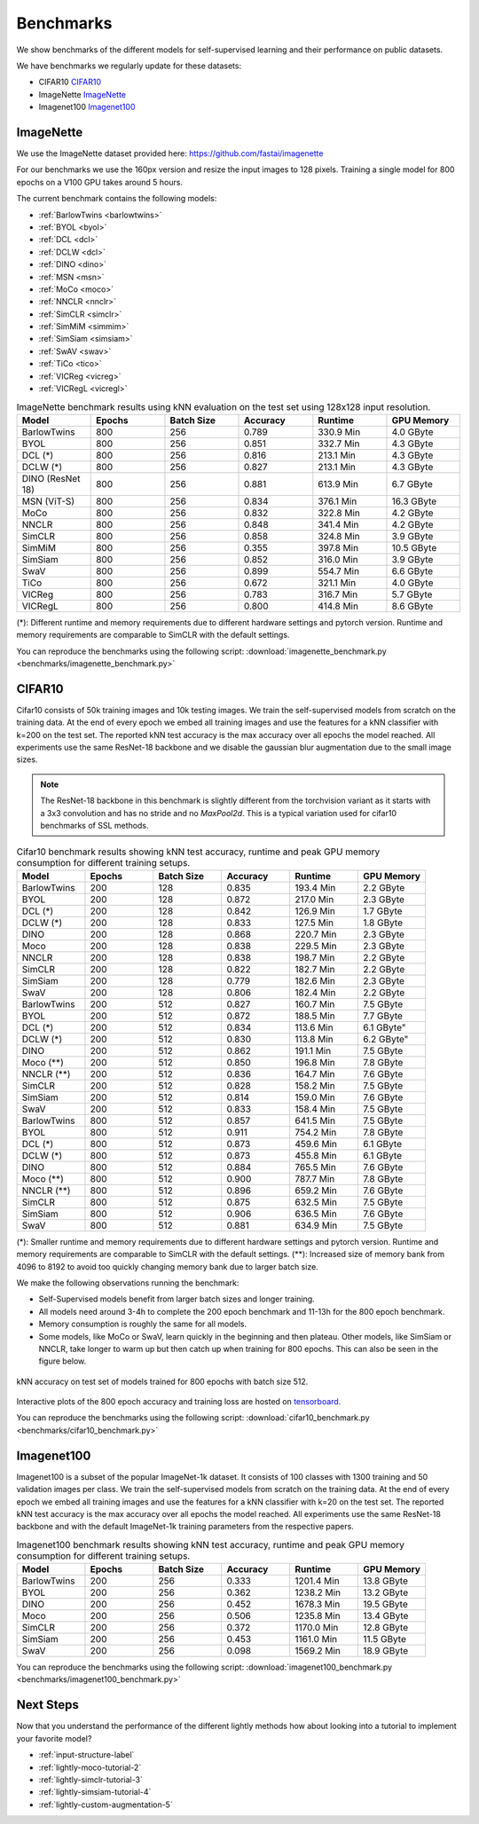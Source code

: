 Benchmarks 
===================================
We show benchmarks of the different models for self-supervised learning
and their performance on public datasets.


We have benchmarks we regularly update for these datasets:

- CIFAR10 `CIFAR10`_
- ImageNette `ImageNette`_
- Imagenet100 `Imagenet100`_


ImageNette
-----------------------------------

We use the ImageNette dataset provided here: https://github.com/fastai/imagenette

For our benchmarks we use the 160px version and resize the input images to 128 pixels. 
Training a single model for 800 epochs on a V100 GPU takes around 5 hours.

The current benchmark contains the following models:

- :ref:`BarlowTwins <barlowtwins>`
- :ref:`BYOL <byol>`
- :ref:`DCL <dcl>`
- :ref:`DCLW <dcl>`
- :ref:`DINO <dino>`
- :ref:`MSN <msn>`
- :ref:`MoCo <moco>`
- :ref:`NNCLR <nnclr>`
- :ref:`SimCLR <simclr>`
- :ref:`SimMiM <simmim>`
- :ref:`SimSiam <simsiam>`
- :ref:`SwAV <swav>`
- :ref:`TiCo <tico>`
- :ref:`VICReg <vicreg>`
- :ref:`VICRegL <vicregl>`


.. csv-table:: ImageNette benchmark results using kNN evaluation on the test set using 128x128 input resolution.
   :header: "Model", "Epochs", "Batch Size", "Accuracy", "Runtime", "GPU Memory"
   :widths: 20, 20, 20, 20, 20, 20

   "BarlowTwins", 800, 256, 0.789, "330.9 Min", "4.0 GByte"
   "BYOL", 800, 256, 0.851, "332.7 Min", "4.3 GByte"
   "DCL (*)", 800, 256, 0.816, "213.1 Min", "4.3 GByte"
   "DCLW (*)", 800, 256, 0.827, "213.1 Min", "4.3 GByte"
   "DINO (ResNet 18)", 800, 256, 0.881, "613.9 Min", "6.7 GByte"
   "MSN (ViT-S)", 800, 256, 0.834, "376.1 Min", "16.3 GByte"
   "MoCo", 800, 256, 0.832, "322.8 Min", "4.2 GByte"
   "NNCLR", 800, 256, 0.848, "341.4 Min", "4.2 GByte"
   "SimCLR", 800, 256, 0.858, "324.8 Min", "3.9 GByte"
   "SimMiM", 800, 256, 0.355, "397.8 Min", "10.5 GByte"
   "SimSiam", 800, 256, 0.852, "316.0 Min", "3.9 GByte"
   "SwaV", 800, 256, 0.899, "554.7 Min", "6.6 GByte"
   "TiCo", 800, 256, 0.672, "321.1 Min", "4.0 GByte"
   "VICReg", 800, 256, 0.783, "316.7 Min", "5.7 GByte"
   "VICRegL", 800, 256, 0.800, "414.8 Min", "8.6 GByte"

(*): Different runtime and memory requirements due to different hardware settings
and pytorch version. Runtime and memory requirements are comparable to SimCLR
with the default settings.

You can reproduce the benchmarks using the following script:
:download:`imagenette_benchmark.py <benchmarks/imagenette_benchmark.py>` 


CIFAR10
-----------------------------------

Cifar10 consists of 50k training images and 10k testing images. We train the
self-supervised models from scratch on the training data. At the end of every
epoch we embed all training images and use the features for a kNN classifier 
with k=200 on the test set. The reported kNN test accuracy is the max accuracy
over all epochs the model reached.
All experiments use the same ResNet-18 backbone and we disable the gaussian blur
augmentation due to the small image sizes.

.. note:: The ResNet-18 backbone in this benchmark is slightly different from 
          the torchvision variant as it starts with a 3x3 convolution and has no
          stride and no `MaxPool2d`. This is a typical variation used for cifar10
          benchmarks of SSL methods.

.. role:: raw-html(raw)
   :format: html

.. csv-table:: Cifar10 benchmark results showing kNN test accuracy, runtime and peak GPU memory consumption for different training setups.
  :header: "Model", "Epochs", "Batch Size", "Accuracy", "Runtime", "GPU Memory"
  :widths: 20, 20, 20, 20, 20, 20

  "BarlowTwins", 200, 128, 0.835, "193.4 Min", "2.2 GByte"
  "BYOL", 200, 128, 0.872, "217.0 Min", "2.3 GByte"
  "DCL (*)", 200, 128, 0.842, "126.9 Min", "1.7 GByte"
  "DCLW (*)", 200, 128, 0.833, "127.5 Min", "1.8 GByte"
  "DINO", 200, 128, 0.868, "220.7 Min", "2.3 GByte"
  "Moco", 200, 128, 0.838, "229.5 Min", "2.3 GByte"
  "NNCLR", 200, 128, 0.838, "198.7 Min", "2.2 GByte"
  "SimCLR", 200, 128, 0.822, "182.7 Min", "2.2 GByte"
  "SimSiam", 200, 128, 0.779, "182.6 Min", "2.3 GByte"
  "SwaV", 200, 128, 0.806, "182.4 Min", "2.2 GByte"
  "BarlowTwins", 200, 512, 0.827, "160.7 Min", "7.5 GByte"
  "BYOL", 200, 512, 0.872, "188.5 Min", "7.7 GByte"
  "DCL (*)", 200, 512, 0.834, "113.6 Min", 6.1 GByte"
  "DCLW (*)", 200, 512, 0.830, "113.8 Min", 6.2 GByte"
  "DINO", 200, 512, 0.862, "191.1 Min", "7.5 GByte"
  "Moco (**)", 200, 512, 0.850, "196.8 Min", "7.8 GByte"
  "NNCLR (**)", 200, 512, 0.836, "164.7 Min", "7.6 GByte"
  "SimCLR", 200, 512, 0.828, "158.2 Min", "7.5 GByte"
  "SimSiam", 200, 512, 0.814, "159.0 Min", "7.6 GByte"
  "SwaV", 200, 512, 0.833, "158.4 Min", "7.5 GByte"
  "BarlowTwins", 800, 512, 0.857, "641.5 Min", "7.5 GByte"
  "BYOL", 800, 512, 0.911, "754.2 Min", "7.8 GByte"
  "DCL (*)", 800, 512, 0.873, "459.6 Min", "6.1 GByte"
  "DCLW (*)", 800, 512, 0.873, "455.8 Min", "6.1 GByte"
  "DINO", 800, 512, 0.884, "765.5 Min", "7.6 GByte"
  "Moco (**)", 800, 512, 0.900, "787.7 Min", "7.8 GByte"
  "NNCLR (**)", 800, 512, 0.896, "659.2 Min", "7.6 GByte"
  "SimCLR", 800, 512, 0.875, "632.5 Min", "7.5 GByte"
  "SimSiam", 800, 512, 0.906, "636.5 Min", "7.6 GByte"
  "SwaV", 800, 512, 0.881, "634.9 Min", "7.5 GByte"

(*): Smaller runtime and memory requirements due to different hardware settings
and pytorch version. Runtime and memory requirements are comparable to SimCLR
with the default settings.
(**): Increased size of memory bank from 4096 to 8192 to avoid too quickly 
changing memory bank due to larger batch size.

We make the following observations running the benchmark:

- Self-Supervised models benefit from larger batch sizes and longer training.
- All models need around 3-4h to complete the 200 epoch benchmark and 11-13h
  for the 800 epoch benchmark.
- Memory consumption is roughly the same for all models.
- Some models, like MoCo or SwaV, learn quickly in the beginning and then 
  plateau. Other models, like SimSiam or NNCLR, take longer to warm up but then
  catch up when training for 800 epochs. This can also be seen in the 
  figure below.
  

.. figure:: images/cifar10_benchmark_knn_accuracy_800_epochs.png
    :align: center
    :alt: kNN accuracy on test set of models trained for 800 epochs

    kNN accuracy on test set of models trained for 800 epochs with batch size 
    512.

Interactive plots of the 800 epoch accuracy and training loss are hosted on
`tensorboard <https://tensorboard.dev/experiment/2XsJe3Y4TWCQSzHyDFaPQA>`__.

You can reproduce the benchmarks using the following script:
:download:`cifar10_benchmark.py <benchmarks/cifar10_benchmark.py>` 


Imagenet100
-----------

Imagenet100 is a subset of the popular ImageNet-1k dataset. It consists of 100 classes
with 1300 training and 50 validation images per class. We train the
self-supervised models from scratch on the training data. At the end of every
epoch we embed all training images and use the features for a kNN classifier 
with k=20 on the test set. The reported kNN test accuracy is the max accuracy
over all epochs the model reached. All experiments use the same ResNet-18 backbone and
with the default ImageNet-1k training parameters from the respective papers.


.. csv-table:: Imagenet100 benchmark results showing kNN test accuracy, runtime and peak GPU memory consumption for different training setups.
  :header: "Model", "Epochs", "Batch Size", "Accuracy", "Runtime", "GPU Memory"
  :widths: 20, 20, 20, 20, 20, 20

  "BarlowTwins", 200, 256, 0.333, "1201.4 Min", "13.8 GByte"
  "BYOL", 200, 256, 0.362, "1238.2 Min", "13.2 GByte"
  "DINO", 200, 256, 0.452, "1678.3 Min", "19.5 GByte"
  "Moco", 200, 256, 0.506, "1235.8 Min", "13.4 GByte"
  "SimCLR", 200, 256, 0.372, "1170.0 Min", "12.8 GByte"
  "SimSiam", 200, 256, 0.453, "1161.0 Min", "11.5 GByte"
  "SwaV", 200, 256, 0.098, "1569.2 Min", "18.9 GByte"

You can reproduce the benchmarks using the following script:
:download:`imagenet100_benchmark.py <benchmarks/imagenet100_benchmark.py>` 


Next Steps
----------

Now that you understand the performance of the different lightly methods how about
looking into a tutorial to implement your favorite model?

- :ref:`input-structure-label`
- :ref:`lightly-moco-tutorial-2`
- :ref:`lightly-simclr-tutorial-3`  
- :ref:`lightly-simsiam-tutorial-4`
- :ref:`lightly-custom-augmentation-5`
